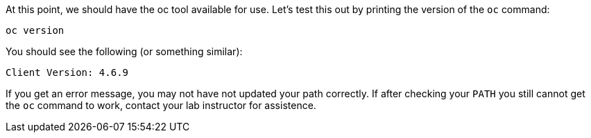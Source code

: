 At this point, we should have the oc tool available for use. Let's test this
out by printing the version of the `oc` command:

[.console-input]
[source,bash,subs="+attributes,macros+"]
----
oc version
----

You should see the following (or something similar):

[.console-output]
[source,bash]
----
Client Version: 4.6.9
----

If you get an error message, you may not have not updated your path correctly. If after checking your `PATH` you
still cannot get the `oc` command to work, contact your lab instructor for assistence.